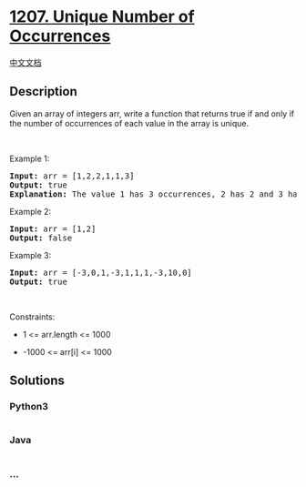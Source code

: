 * [[https://leetcode.com/problems/unique-number-of-occurrences][1207.
Unique Number of Occurrences]]
  :PROPERTIES:
  :CUSTOM_ID: unique-number-of-occurrences
  :END:
[[./solution/1200-1299/1207.Unique Number of Occurrences/README.org][中文文档]]

** Description
   :PROPERTIES:
   :CUSTOM_ID: description
   :END:

#+begin_html
  <p>
#+end_html

Given an array of integers arr, write a function that returns true if
and only if the number of occurrences of each value in the array is
unique.

#+begin_html
  </p>
#+end_html

#+begin_html
  <p>
#+end_html

 

#+begin_html
  </p>
#+end_html

#+begin_html
  <p>
#+end_html

Example 1:

#+begin_html
  </p>
#+end_html

#+begin_html
  <pre>
  <strong>Input:</strong> arr = [1,2,2,1,1,3]
  <strong>Output:</strong> true
  <strong>Explanation:</strong>&nbsp;The value 1 has 3 occurrences, 2 has 2 and 3 has 1. No two values have the same number of occurrences.</pre>
#+end_html

#+begin_html
  <p>
#+end_html

Example 2:

#+begin_html
  </p>
#+end_html

#+begin_html
  <pre>
  <strong>Input:</strong> arr = [1,2]
  <strong>Output:</strong> false
  </pre>
#+end_html

#+begin_html
  <p>
#+end_html

Example 3:

#+begin_html
  </p>
#+end_html

#+begin_html
  <pre>
  <strong>Input:</strong> arr = [-3,0,1,-3,1,1,1,-3,10,0]
  <strong>Output:</strong> true
  </pre>
#+end_html

#+begin_html
  <p>
#+end_html

 

#+begin_html
  </p>
#+end_html

#+begin_html
  <p>
#+end_html

Constraints:

#+begin_html
  </p>
#+end_html

#+begin_html
  <ul>
#+end_html

#+begin_html
  <li>
#+end_html

1 <= arr.length <= 1000

#+begin_html
  </li>
#+end_html

#+begin_html
  <li>
#+end_html

-1000 <= arr[i] <= 1000

#+begin_html
  </li>
#+end_html

#+begin_html
  </ul>
#+end_html

** Solutions
   :PROPERTIES:
   :CUSTOM_ID: solutions
   :END:

#+begin_html
  <!-- tabs:start -->
#+end_html

*** *Python3*
    :PROPERTIES:
    :CUSTOM_ID: python3
    :END:
#+begin_src python
#+end_src

*** *Java*
    :PROPERTIES:
    :CUSTOM_ID: java
    :END:
#+begin_src java
#+end_src

*** *...*
    :PROPERTIES:
    :CUSTOM_ID: section
    :END:
#+begin_example
#+end_example

#+begin_html
  <!-- tabs:end -->
#+end_html
